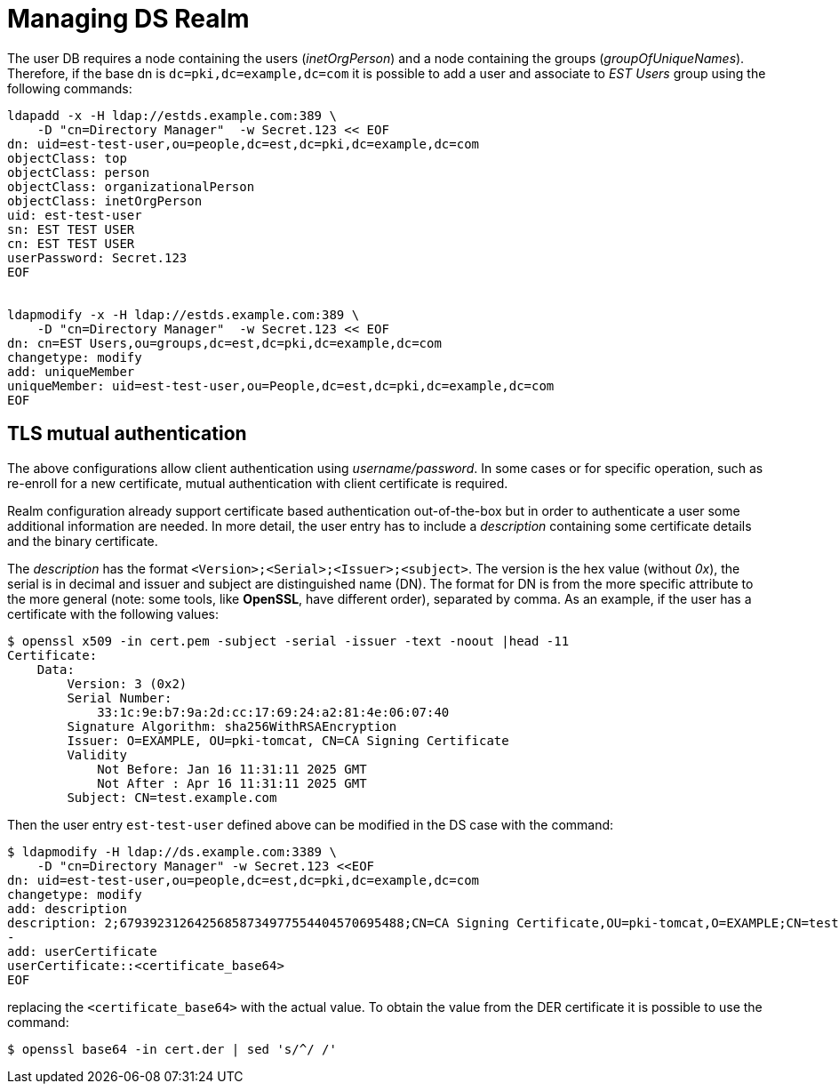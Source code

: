 = Managing DS Realm =

The user DB requires a node containing the users (_inetOrgPerson_) and
a node containing the groups (_groupOfUniqueNames_). Therefore, if the
base dn is `dc=pki,dc=example,dc=com` it is possible to add a user
and associate to _EST Users_ group using the following commands:

----
ldapadd -x -H ldap://estds.example.com:389 \
    -D "cn=Directory Manager"  -w Secret.123 << EOF
dn: uid=est-test-user,ou=people,dc=est,dc=pki,dc=example,dc=com
objectClass: top
objectClass: person
objectClass: organizationalPerson
objectClass: inetOrgPerson
uid: est-test-user
sn: EST TEST USER
cn: EST TEST USER
userPassword: Secret.123
EOF


ldapmodify -x -H ldap://estds.example.com:389 \
    -D "cn=Directory Manager"  -w Secret.123 << EOF
dn: cn=EST Users,ou=groups,dc=est,dc=pki,dc=example,dc=com
changetype: modify
add: uniqueMember
uniqueMember: uid=est-test-user,ou=People,dc=est,dc=pki,dc=example,dc=com
EOF
----

== TLS mutual authentication ==

The above configurations allow client authentication using
_username/password_. In some cases or for specific operation, such as
re-enroll for a new certificate, mutual authentication with client
certificate is required.

Realm configuration already support certificate based authentication
out-of-the-box but in order to authenticate a user some additional
information are needed. In more detail, the user entry has to include
a _description_ containing some certificate details and the binary
certificate.

The _description_ has the format
`<Version>;<Serial>;<Issuer>;<subject>`. The version is the hex value
(without _0x_), the serial is in decimal and issuer and subject are
distinguished name (DN). The format for DN is from the more specific
attribute to the more general (note: some tools, like *OpenSSL*, have
different order), separated by comma. As an example, if the user has
a certificate with the following values:

----
$ openssl x509 -in cert.pem -subject -serial -issuer -text -noout |head -11
Certificate:
    Data:
        Version: 3 (0x2)
        Serial Number:
            33:1c:9e:b7:9a:2d:cc:17:69:24:a2:81:4e:06:07:40
        Signature Algorithm: sha256WithRSAEncryption
        Issuer: O=EXAMPLE, OU=pki-tomcat, CN=CA Signing Certificate
        Validity
            Not Before: Jan 16 11:31:11 2025 GMT
            Not After : Apr 16 11:31:11 2025 GMT
        Subject: CN=test.example.com
----

Then the user entry `est-test-user` defined above can be modified in the
DS case with the command:
----
$ ldapmodify -H ldap://ds.example.com:3389 \
    -D "cn=Directory Manager" -w Secret.123 <<EOF
dn: uid=est-test-user,ou=people,dc=est,dc=pki,dc=example,dc=com
changetype: modify
add: description
description: 2;67939231264256858734977554404570695488;CN=CA Signing Certificate,OU=pki-tomcat,O=EXAMPLE;CN=test.example.com
-
add: userCertificate
userCertificate::<certificate_base64>
EOF
----
    
replacing the `<certificate_base64>` with the actual value. To obtain
the value from the DER certificate it is possible to use the command:
----
$ openssl base64 -in cert.der | sed 's/^/ /'
----

